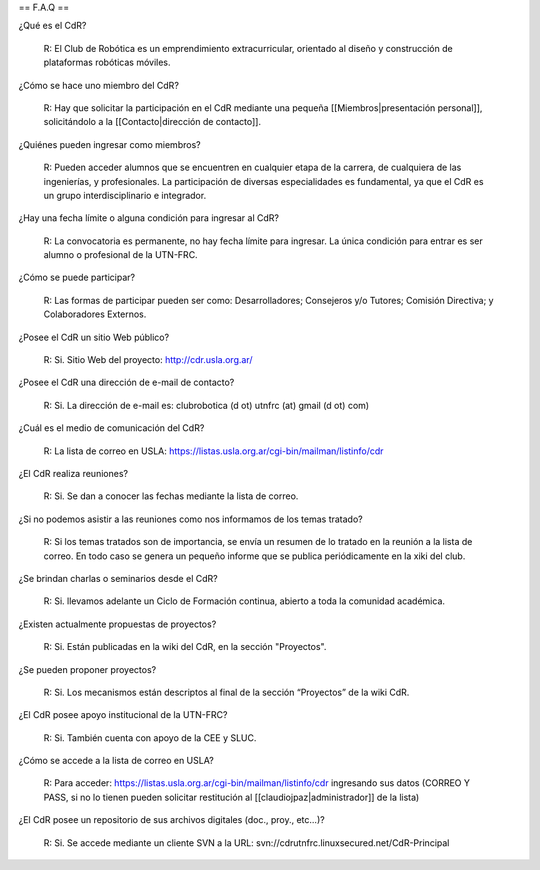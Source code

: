== F.A.Q ==

¿Qué es el CdR?

   R: El Club de Robótica es un emprendimiento extracurricular, orientado al diseño y construcción de plataformas robóticas móviles.

¿Cómo se hace uno miembro del CdR?

   R: Hay que solicitar la participación en el CdR mediante una pequeña [[Miembros|presentación personal]], solicitándolo a la [[Contacto|dirección de contacto]].

¿Quiénes pueden ingresar como miembros?

   R: Pueden acceder alumnos que se encuentren en cualquier etapa de la carrera, de cualquiera de las ingenierías, y profesionales. La participación de diversas especialidades es fundamental, ya que el CdR es un grupo interdisciplinario e integrador.

¿Hay una fecha límite o alguna condición para ingresar al CdR?

   R: La convocatoria es permanente, no hay fecha límite para ingresar. La única condición para entrar es ser alumno o profesional de la UTN-FRC.

¿Cómo se puede participar?

   R: Las formas de participar pueden ser como: Desarrolladores; Consejeros y/o Tutores; Comisión Directiva; y Colaboradores Externos.

¿Posee el CdR un sitio Web público?

   R: Si. Sitio Web del proyecto: http://cdr.usla.org.ar/

¿Posee el CdR una dirección de e-mail de contacto?

   R: Si. La dirección de e-mail es: clubrobotica (d ot) utnfrc (at) gmail (d ot) com)

¿Cuál es el medio de comunicación del CdR?

   R: La lista de correo en USLA: https://listas.usla.org.ar/cgi-bin/mailman/listinfo/cdr

¿El CdR realiza reuniones?

   R: Si. Se dan a conocer las fechas mediante la lista de correo.

¿Si no podemos asistir a las reuniones como nos informamos de los temas tratado?

   R: Si los temas tratados son de importancia, se envía un resumen de lo tratado en la reunión a la lista de correo. En todo caso se genera un pequeño informe que se publica periódicamente en la xiki del club.

¿Se brindan charlas o seminarios desde el CdR?

   R: Si. llevamos adelante un Ciclo de Formación continua, abierto a toda la comunidad académica.

¿Existen actualmente propuestas de proyectos?

   R: Si. Están publicadas en la wiki del CdR, en la sección "Proyectos".

¿Se pueden proponer proyectos?

   R: Si. Los mecanismos están descriptos al final de la sección “Proyectos” de la wiki CdR.

¿El CdR posee apoyo institucional de la UTN-FRC?

   R: Si. También cuenta con apoyo de la CEE y SLUC.

¿Cómo se accede a la lista de correo en USLA?

   R: Para acceder: https://listas.usla.org.ar/cgi-bin/mailman/listinfo/cdr ingresando sus datos (CORREO Y PASS, si no lo tienen pueden solicitar restitución al [[claudiojpaz|administrador]] de la lista)

¿El CdR posee un repositorio de sus archivos digitales (doc., proy., etc...)?

   R: Si. Se accede mediante un cliente SVN a la URL: svn://cdrutnfrc.linuxsecured.net/CdR-Principal
